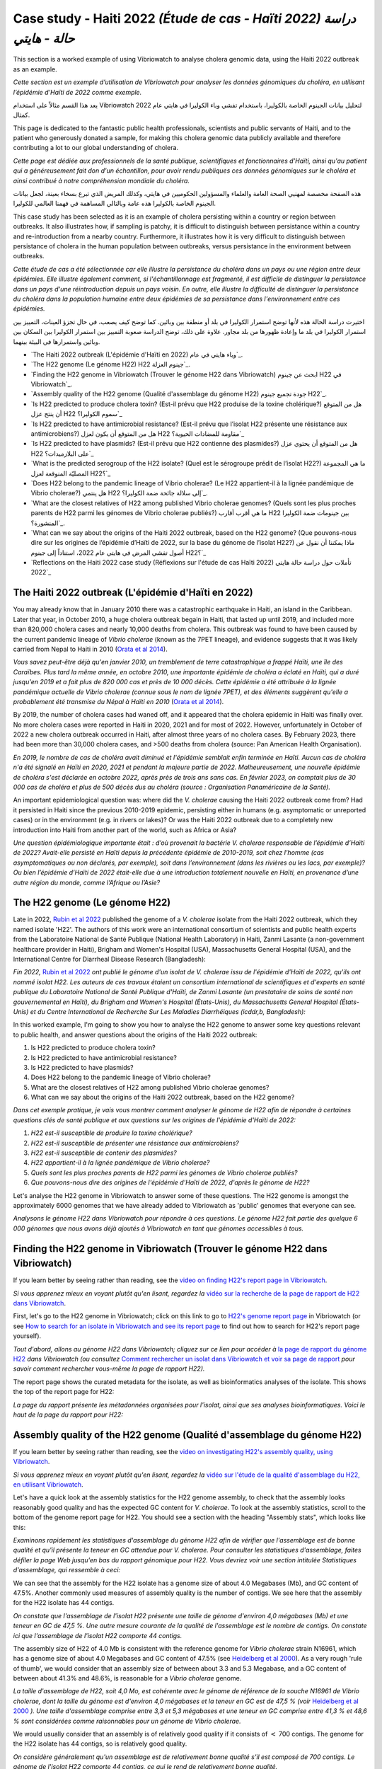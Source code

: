 Case study - Haiti 2022 *(Étude de cas - Haïti 2022) دراسة حالة - هايتي*
===================================================================

This section is a worked example of using Vibriowatch to analyse cholera genomic data, using the Haiti 2022 outbreak as an example.

*Cette section est un exemple d’utilisation de Vibriowatch pour analyser les données génomiques du choléra, en utilisant l’épidémie d’Haïti de 2022 comme exemple.*

يعد هذا القسم مثالاً على استخدام Vibriowatch لتحليل بيانات الجينوم الخاصة بالكوليرا، باستخدام تفشي وباء الكوليرا في هايتي عام 2022 كمثال.

This page is dedicated to the fantastic public health professionals, scientists and public servants of Haiti, and to the patient
who generously donated a sample, for making this cholera genomic data publicly available and therefore contributing a lot to our
global understanding of cholera.

*Cette page est dédiée aux professionnels de la santé publique, scientifiques et fonctionnaires d'Haïti, ainsi qu'au patient qui a généreusement fait don d'un échantillon, pour avoir rendu publiques ces données génomiques sur le choléra et ainsi contribué à notre compréhension mondiale du choléra.*

هذه الصفحة مخصصة لمهنيي الصحة العامة والعلماء والمسؤولين الحكوميين في هايتي، وكذلك المريض الذي تبرع بسخاء بعينة، لجعل بيانات الجينوم الخاصة بالكوليرا هذه عامة وبالتالي المساهمة في فهمنا العالمي للكوليرا.

This case study has been selected as it is an example of cholera persisting within a country or region between outbreaks. It also illustrates
how, if sampling is patchy, it is difficult to distinguish between persistance within a country and re-introduction from a nearby country.
Furthermore, it illustrates how it is very difficult to distinguish between persistance of cholera in the human population between outbreaks, versus
persistance in the environment between outbreaks.

*Cette étude de cas a été sélectionnée car elle illustre la persistance du choléra dans un pays ou une région entre deux épidémies. Elle illustre également comment, si l'échantillonnage est fragmenté, il est difficile de distinguer la persistance dans un pays d'une réintroduction depuis un pays voisin. En outre, elle illustre la difficulté de distinguer la persistance du choléra dans la population humaine entre deux épidémies de sa persistance dans l'environnement entre ces épidémies.*

اختيرت دراسة الحالة هذه لأنها توضح استمرار الكوليرا في بلد أو منطقة بين وبائين. كما توضح كيف يصعب، في حال تجزؤ العينات، التمييز بين استمرار الكوليرا في بلد ما وإعادة ظهورها من بلد مجاور. علاوة على ذلك، توضح الدراسة صعوبة التمييز بين استمرار الكوليرا بين السكان بين وبائين واستمرارها في البيئة بينهما.

* `The Haiti 2022 outbreak (L'épidémie d'Haïti en 2022) وباء هايتي في عام`_.
* `The H22 genome (Le génome H22) H22 جينوم العزلة`_.
* `Finding the H22 genome in Vibriowatch (Trouver le génome H22 dans Vibriowatch) ابحث عن جينوم H22 في Vibriowatch`_.
* `Assembly quality of the H22 genome (Qualité d'assemblage du génome H22) جودة تجميع جينوم H22`_.
* `Is H22 predicted to produce cholera toxin? (Est-il prévu que H22 produise de la toxine cholérique?) هل من المتوقع أن ينتج عزل H22 سموم الكوليرا؟`_
* `Is H22 predicted to have antimicrobial resistance? (Est-il prévu que l’isolat H22 présente une résistance aux antimicrobiens?) هل من المتوقع أن يكون لعزل H22 مقاومة للمضادات الحيوية؟`_
* `Is H22 predicted to have plasmids? (Est-il prévu que H22 contienne des plasmides?) هل من المتوقع أن يحتوي عزل H22 على البلازميدات؟`_
* `What is the predicted serogroup of the H22 isolate? (Quel est le sérogroupe prédit de l’isolat H22?) ما هي المجموعة المصليّة المتوقعة لعزل H22؟`_
* `Does H22 belong to the pandemic lineage of Vibrio cholerae? (Le H22 appartient-il à la lignée pandémique de Vibrio cholerae?) هل ينتمي H22 إلى سلالة جائحة ضمة الكوليرا؟`_.
* `What are the closest relatives of H22 among published Vibrio cholerae genomes? (Quels sont les plus proches parents de H22 parmi les génomes de Vibrio cholerae publiés?) ما هي أقرب أقارب H22 بين جينومات ضمة الكوليرا المنشورة؟`_.
* `What can we say about the origins of the Haiti 2022 outbreak, based on the H22 genome? (Que pouvons-nous dire sur les origines de l’épidémie d’Haïti de 2022, sur la base du génome de l’isolat H22?) ماذا يمكننا أن نقول عن أصول تفشي المرض في هايتي عام 2022، استناداً إلى جينوم H22؟`_
* `Reflections on the Haiti 2022 case study (Réflexions sur l'étude de cas Haïti 2022) تأملات حول دراسة حالة هايتي 2022`_

The Haiti 2022 outbreak (L'épidémie d'Haïti en 2022)
----------------------------------------------------

You may already know that in January 2010 there was a catastrophic earthquake in Haiti, an island in the Caribbean.
Later that year, in October 2010, a huge cholera outbreak begain in Haiti, that lasted up until 2019, and included
more than 820,000 cholera cases and nearly 10,000 deaths from cholera. This outbreak was found to have been caused
by the current pandemic lineage of *Vibrio cholerae* (known as the 7PET lineage), and evidence suggests that it
was likely carried from Nepal to Haiti in 2010 (`Orata et al 2014`_). 

*Vous savez peut-être déjà qu'en janvier 2010, un tremblement de terre catastrophique a frappé Haïti, une île des Caraïbes.
Plus tard la même année, en octobre 2010, une importante épidémie de choléra a éclaté en Haïti, qui a duré jusqu'en 2019 et a fait plus de 820 000 cas et près de 10 000 décès. Cette épidémie a été attribuée à la lignée pandémique actuelle de Vibrio cholerae (connue sous le nom de lignée 7PET), et des éléments suggèrent qu'elle a probablement été transmise du Népal à Haïti en 2010* (`Orata et al 2014`_).

.. _Orata et al 2014: https://pubmed.ncbi.nlm.nih.gov/24699938/

By 2019, the number of cholera cases had waned off, and it appeared that the cholera epidemic in Haiti was finally over.
No more cholera cases were reported in Haiti in 2020, 2021 and for most of 2022. However, unfortunately in October of 2022 a new cholera outbreak 
occurred in Haiti, after almost three years of no cholera cases. By February 2023, there had been more than 30,000
cholera cases, and >500 deaths from cholera (source: Pan American Health Organisation).

*En 2019, le nombre de cas de choléra avait diminué et l'épidémie semblait enfin terminée en Haïti. Aucun cas de choléra n'a été signalé en Haïti en 2020, 2021 et pendant la majeure partie de 2022. Malheureusement, une nouvelle épidémie de choléra s'est déclarée en octobre 2022, après près de trois ans sans cas. En février 2023, on comptait plus de 30 000 cas de choléra et plus de 500 décès dus au choléra (source : Organisation Panaméricaine de la Santé).*

An important epidemiological question was: where did the *V. cholerae* causing the Haiti 2022 outbreak come from?
Had it persisted in Haiti since the previous 2010-2019 epidemic, persisting either in humans (e.g. asymptomatic or unreported cases)
or in the environment (e.g. in rivers or lakes)? Or was the Haiti 2022 outbreak due to a completely new introduction into Haiti from another
part of the world, such as Africa or Asia? 

*Une question épidémiologique importante était : d’où provenait la bactérie V. cholerae responsable de l’épidémie d’Haïti de 2022? Avait-elle persisté en Haïti depuis la précédente épidémie de 2010-2019, soit chez l’homme (cas asymptomatiques ou non déclarés, par exemple), soit dans l’environnement (dans les rivières ou les lacs, par exemple)? Ou bien l’épidémie d’Haïti de 2022 était-elle due à une introduction totalement nouvelle en Haïti, en provenance d’une autre région du monde, comme l’Afrique ou l’Asie?*

The H22 genome (Le génome H22)
------------------------------

Late in 2022, `Rubin et al 2022`_ published the genome of a *V. cholerae* isolate from the Haiti 2022 outbreak, which
they named isolate 'H22'. The authors of this work were an international consortium of scientists and public health experts from the
Laboratoire National de Santé Publique (National Health Laboratory) in Haiti, Zanmi Lasante (a non-government healthcare provider in Haiti),
Brigham and Women's Hospital (USA), Massachusetts General Hospital (USA), and the
International Centre for Diarrheal Disease Research (Bangladesh):

*Fin 2022,* `Rubin et al 2022`_ *ont publié le génome d'un isolat de V. cholerae issu de l'épidémie d'Haïti de 2022, qu'ils ont nommé isolat H22. Les auteurs de ces travaux étaient un consortium international de scientifiques et d'experts en santé publique du Laboratoire National de Santé Publique d'Haïti, de Zanmi Lasante (un prestataire de soins de santé non gouvernemental en Haïti), du Brigham and Women's Hospital (États-Unis), du Massachusetts General Hospital (États-Unis) et du Centre International de Recherche Sur Les Maladies Diarrhéiques (icddr,b, Bangladesh):*

.. _Rubin et al 2022: https://pubmed.ncbi.nlm.nih.gov/36449726/

.. image:: Picture172.png
  :width: 800

In this worked example, I'm going to show you how to analyse the H22 genome to answer some key questions relevant
to public health, and answer questions about the origins of the Haiti 2022 outbreak:

#. Is H22 predicted to produce cholera toxin?
#. Is H22 predicted to have antimicrobial resistance?
#. Is H22 predicted to have plasmids?
#. Does H22 belong to the pandemic lineage of Vibrio cholerae?
#. What are the closest relatives of H22 among published Vibrio cholerae genomes? 
#. What can we say about the origins of the Haiti 2022 outbreak, based on the H22 genome?

*Dans cet exemple pratique, je vais vous montrer comment analyser le génome de H22 afin de répondre à certaines questions clés de santé publique et aux questions sur les origines de l'épidémie d'Haïti de 2022:*

#. *H22 est-il susceptible de produire la toxine cholérique?*
#. *H22 est-il susceptible de présenter une résistance aux antimicrobiens?*
#. *H22 est-il susceptible de contenir des plasmides?*
#. *H22 appartient-il à la lignée pandémique de Vibrio cholerae?*
#. *Quels sont les plus proches parents de H22 parmi les génomes de Vibrio cholerae publiés?*
#. *Que pouvons-nous dire des origines de l'épidémie d'Haïti de 2022, d'après le génome de H22?*

Let's analyse the H22 genome in Vibriowatch to answer some of these questions. The H22
genome is amongst the approximately 6000 genomes that we have already added to Vibriowatch as 'public' genomes that
everyone can see. 

*Analysons le génome H22 dans Vibriowatch pour répondre à ces questions. Le génome H22 fait partie des quelque 6 000 génomes que nous avons déjà ajoutés à Vibriowatch en tant que génomes accessibles à tous.*

Finding the H22 genome in Vibriowatch (Trouver le génome H22 dans Vibriowatch)
------------------------------------------------------------------------------

If you learn better by seeing rather than reading, see the `video on finding H22's report page in Vibriowatch`_.

*Si vous apprenez mieux en voyant plutôt qu'en lisant, regardez la* `vidéo sur la recherche de la page de rapport de H22 dans Vibriowatch`_.

.. _video on finding H22's report page in Vibriowatch: https://youtu.be/7k79hfyTW4Q 

.. _vidéo sur la recherche de la page de rapport de H22 dans Vibriowatch: https://youtu.be/HsRtQGxhV4k 

First, let's go to the H22 genome in Vibriowatch; click on this link to go to `H22's genome report page`_ in Vibriowatch (or see 
`How to search for an isolate in Vibriowatch and see its report page`_ to find out how to search for H22's report page yourself).

*Tout d'abord, allons au génome H22 dans Vibriowatch; cliquez sur ce lien pour accéder à* `la page de rapport du génome H22`_ *dans Vibriowatch (ou consultez* `Comment rechercher un isolat dans Vibriowatch et voir sa page de rapport`_ *pour savoir comment rechercher vous-même la page de rapport H22).*

.. _H22's genome report page: https://pathogen.watch/genomes/all?genusId=662&searchText=H22

.. _la page de rapport du génome H22: https://pathogen.watch/genomes/all?genusId=662&searchText=H22

.. _How to search for an isolate in Vibriowatch and see its report page: https://vibriowatch.readthedocs.io/en/latest/navigating.html#how-to-search-for-an-isolate-in-vibriowatch-and-see-its-report-page

.. _Comment rechercher un isolat dans Vibriowatch et voir sa page de rapport: https://vibriowatch.readthedocs.io/en/latest/navigating.html#how-to-search-for-an-isolate-in-vibriowatch-and-see-its-report-page

The report page shows the curated metadata for the isolate, as well as bioinformatics analyses of the isolate.
This shows the top of the report page for H22:

*La page du rapport présente les métadonnées organisées pour l'isolat, ainsi que ses analyses bioinformatiques. Voici le haut de la page du rapport pour H22:*

.. image:: Picture115.png
  :width: 600

Assembly quality of the H22 genome (Qualité d'assemblage du génome H22)
-----------------------------------------------------------------------

If you learn better by seeing rather than reading, see the `video on investigating H22's assembly quality, using Vibriowatch`_.

*Si vous apprenez mieux en voyant plutôt qu'en lisant, regardez la* `vidéo sur l'étude de la qualité d'assemblage du H22, en utilisant Vibriowatch`_.

.. _video on investigating H22's assembly quality, using Vibriowatch: https://youtu.be/SevDN1pLyqo 

.. _vidéo sur l'étude de la qualité d'assemblage du H22, en utilisant Vibriowatch: https://youtu.be/3SHlwEmF794 

.. image:: HowToGetTheResult.png
  :width: 600

Let's have a quick look at the assembly statistics for the H22 genome assembly, to check that the assembly looks
reasonably good quality and has the expected GC content for *V. cholerae*. To look at the assembly statistics, scroll
to the bottom of the genome report page for H22. You should see a section with the heading "Assembly stats", which
looks like this:

*Examinons rapidement les statistiques d'assemblage du génome H22 afin de vérifier que l'assemblage est de bonne qualité et qu'il présente la teneur en GC attendue pour V. cholerae. Pour consulter les statistiques d'assemblage, faites défiler la page Web jusqu'en bas du rapport génomique pour H22. Vous devriez voir une section intitulée Statistiques d'assemblage, qui ressemble à ceci:*

.. image:: Picture116.png
  :width: 550

We can see that the assembly for the H22 isolate has a genome size of about 4.0 Megabases (Mb), and GC content of 47.5%. Another commonly used measures of assembly quality is the number of contigs. We see here that the assembly for the H22 isolate has 44 contigs.

*On constate que l'assemblage de l'isolat H22 présente une taille de génome d'environ 4,0 mégabases (Mb) et une teneur en GC de 47,5 %. Une autre mesure courante de la qualité de l'assemblage est le nombre de contigs. On constate ici que l'assemblage de l'isolat H22 comporte 44 contigs.*

.. _Heidelberg et al 2000: https://pubmed.ncbi.nlm.nih.gov/10952301/

.. image:: HowToInterpretTheResult.png
  :width: 600

The assembly size of H22 of 4.0 Mb is consistent with the reference genome for *Vibrio cholerae* strain N16961, which has a genome size of about 4.0 Megabases and GC content of 47.5% (see `Heidelberg et al 2000`_). As a very rough 'rule of thumb', we would consider that an assembly size of between about 3.3 and 5.3 Megabase, and a GC content of between about 41.3% and 48.6%, is reasonable for a *Vibrio cholerae* genome. 

*La taille d'assemblage de H22, soit 4,0 Mo, est cohérente avec le génome de référence de la souche N16961 de Vibrio cholerae, dont la taille du génome est d'environ 4,0 mégabases et la teneur en GC est de 47,5 % (voir* `Heidelberg et al 2000`_ *). Une taille d'assemblage comprise entre 3,3 et 5,3 mégabases et une teneur en GC comprise entre 41,3 % et 48,6 % sont considérées comme raisonnables pour un génome de Vibrio cholerae.*

.. _Heidelberg et al 2000: https://pubmed.ncbi.nlm.nih.gov/10952301/

We would usually consider that an assembly is of relatively good quality if it consists of :math:`<` 700 contigs. The genome for the H22 isolate has 44 contigs, so is relatively good quality. 

*On considère généralement qu'un assemblage est de relativement bonne qualité s'il est composé de 700 contigs. Le génome de l'isolat H22 comporte 44 contigs, ce qui le rend de relativement bonne qualité.*

Is H22 predicted to produce cholera toxin? (Est-il prévu que H22 produise de la toxine cholérique?)
---------------------------------------------------------------------------------------------------

If you learn better by seeing rather than reading, see the `video on predicting if H22 produces cholera toxin, using Vibriowatch`_.

*Si vous apprenez mieux en voyant plutôt qu'en lisant, regardez la* `vidéo sur la prédiction si H22 produit de la toxine cholérique, en utilisant Vibriowatch`_. 

.. _video on predicting if H22 produces cholera toxin, using Vibriowatch: https://youtu.be/fQHf4nCZ7L8 

.. _vidéo sur la prédiction si H22 produit de la toxine cholérique, en utilisant Vibriowatch: https://youtu.be/LoiBAPyUzQo 

Cholera is a disease characterised by acute watery diarrhoea, and the diarrhoea symptoms are mainly caused by the cholera toxin (Ctx) that is secreted
by *V. cholerae*. Therefore, cholera toxin is considered the primary virulence factor of *V. cholerae*. Practically all isolates of the current pandemic lineage
of *V. cholerae*, the 7PET lineage, carry the genes for cholera toxin (genes *ctxA* and *ctxB*) and produce cholera toxin, which is a protein
complex consisting of CtxA and CtxB subunits. However, many isolates of other
(non-pandemic) lineages of *V. cholerae* do not carry the genes for cholera toxin, and so do not produce cholera toxin.

*Le choléra est une maladie caractérisée par une diarrhée aqueuse aiguë, dont les symptômes sont principalement causés par la toxine cholérique (Ctx) sécrétée par V. cholerae. Par conséquent, la toxine cholérique est considérée comme le principal facteur de virulence de V. cholerae. Presque tous les isolats de la lignée pandémique actuelle de V. cholerae, la lignée 7PET, portent les gènes de la toxine cholérique (gènes ctxA et ctxB) et produisent de la toxine cholérique, un complexe protéique composé des sous-unités CtxA et CtxB. Cependant, de nombreux isolats d'autres lignées (non pandémiques) de V. cholerae ne portent pas les gènes de la toxine cholérique et ne produisent donc pas de toxine cholérique.*

.. image:: HowToGetTheResult.png
  :width: 600

To find out whether the H22 isolate carries the genes for cholera toxin, and so is predicted to produce cholera toxin, we can look at the "Virulence" section
of the genome report page for H22:

*Pour savoir si l'isolat H22 porte les gènes de la toxine cholérique et est donc susceptible de produire de la toxine cholérique, nous pouvons consulter la section Virulence de la page du rapport génomique de H22:*

.. image:: Picture121.png
  :width: 550

You can see that there is a tick next to "ctxA" and "ctxB" so H22 is predicted to carry the cholera toxin genes.

*Vous pouvez voir qu'il y a une coche à côté de ctxA et ctxB, donc il est prévu que H22 porte les gènes de la toxine cholérique.*

.. image:: HowToInterpretTheResult.png
  :width: 600

Because the H22 genome is predicted to carry the *ctxA* and *ctxB* genes, we can predict that it produces the cholera toxin. 
This agrees with evidence in the paper of `Rubin et al 2022`_, who reported phenotypic data suggesting that H22 is toxigenic, i.e. that produces cholera toxin.

.. _Rubin et al 2022: https://pubmed.ncbi.nlm.nih.gov/36449726/

*Étant donné que le génome H22 devrait contenir les gènes ctxA et ctxB, on peut prédire qu'il produit la toxine cholérique. Cela concorde avec les données de l'article de* `Rubin et al 2022`_, *qui ont rapporté des données phénotypiques suggérant que H22 est toxigène, c'est-à-dire qu'il produit la toxine cholérique.*

.. _Rubin et al 2022: https://pubmed.ncbi.nlm.nih.gov/36449726/

Is H22 predicted to have antimicrobial resistance? (Est-il prévu que l’isolat H22 présente une résistance aux antimicrobiens?)
------------------------------------------------------------------------------------------------------------------------------

If you learn better by seeing rather than reading, see the `video on predicting if H22 has antimicrobial resistance, using Vibriowatch`_.

.. _video on predicting if H22 has antimicrobial resistance, using Vibriowatch: https://youtu.be/fexfUXza8M8 

*Si vous apprenez mieux en voyant plutôt qu'en lisant, regardez la* `vidéo sur la prédiction de la résistance aux antimicrobiens du H22, en utilisant Vibriowatch`_.

.. _vidéo sur la prédiction de la résistance aux antimicrobiens du H22, en utilisant Vibriowatch: https://youtu.be/sOl5hqRyBa0 

The primary treatment for cholera is rehydration, but antimicrobials are given to the most vulnerable patients such as pregnant women, very small
children, and HIV-positive patients. The WHO recommends the antimicrobials azithromycin, doxycycline and ciprofloxacin for treating cholera. Therefore, any
antimicrobial resistance to these recommended antimicrobials would be a concern.

*Le traitement principal du choléra est la réhydratation, mais des antimicrobiens sont administrés aux patients les plus vulnérables, tels que les femmes enceintes, les très jeunes enfants et les patients séropositifs. L'OMS recommande l'azithromycine, la doxycycline et la ciprofloxacine pour traiter le choléra. Par conséquent, toute résistance à ces antimicrobiens recommandés serait préoccupante.*

.. image:: HowToGetTheResult.png
  :width: 600

To find out whether the H22 isolate carries antimicrobial resistance (AMR), we can look at the "AMR" section of the genome report page for H22:

*Pour savoir si l'isolat H22 présente une résistance aux antimicrobiens (RAM), nous pouvons consulter la section RAM de la page du rapport sur le génome de H22:*

.. image:: Picture122.png
  :width: 550

You can see that the H22 isolate is not predicted to have resistance genes or mutations to azithromycin or doxycycline, but is predicted to
have an intermediate level of resistance to ciprofloxacin because it carries two resistance mutations, the *gyrA_S83I* and *parC_S85L* mutations (causing a substitution
from S to I at position 83 of the GyrA protein, and a substitution from S to L at position 85 of the ParC protein, respectively). You can also see that is predicted to be resistant to trimethoprim (because it carries the gene *dfrA1*) and sulfamethoxazole (because it carries the gene *sul2*).

*On constate que l'isolat H22 ne devrait pas présenter de gènes de résistance ni de mutations à l'azithromycine ou à la doxycycline, mais devrait présenter un niveau de résistance intermédiaire à la ciprofloxacine, car il est porteur de deux mutations de résistance: gyrA_S83I et parC_S85L (provoquant respectivement une substitution de S en I en position 83 de la protéine GyrA et une substitution de S en L en position 85 de la protéine ParC). On constate également qu'il devrait être résistant au triméthoprime (car il porte le gène dfrA1) et au sulfaméthoxazole (car il porte le gène sul2).*

.. image:: HowToInterpretTheResult.png
  :width: 600

Based on the results above, we would predict H22 to have an intermediate level of resistance to ciprofloxacin, and to be resistant to trimethoprim and sulfamethoxazole.

*Sur la base des résultats ci-dessus, nous prédisons que H22 aura un niveau intermédiaire de résistance à la ciprofloxacine et qu’il sera résistant au triméthoprime et au sulfaméthoxazole.*

This agrees with the evidence in the paper of `Rubin et al 2022`_, who reported that from laboratory testing results, H22 has resistance to trimethoprim and sulfamethoxazole, and low-level
resistance to ciprofloxacin. Trimethoprim and sulfamethoxazole are not the WHO-recommended antimicrobials for cholera, but have been used
in the past in some locations (`Das et al 2020`_).

.. _Rubin et al 2022: https://pubmed.ncbi.nlm.nih.gov/36449726/
.. _Das et al 2020: https://pubmed.ncbi.nlm.nih.gov/31272870/

*Ceci concorde avec les données de l'article de* `Rubin et al 2022`_, *qui ont rapporté que, d'après les résultats des tests de laboratoire, H22 présente une résistance au triméthoprime et au sulfaméthoxazole, ainsi qu'une faible résistance à la ciprofloxacine. Le triméthoprime et le sulfaméthoxazole ne sont pas les antimicrobiens recommandés par l'OMS pour le choléra, mais ont été utilisés par le passé dans certaines régions* (`Das et al 2020`_).

Is H22 predicted to have plasmids? (Est-il prévu que H22 contienne des plasmides?)
----------------------------------------------------------------------------------

If you learn better by seeing rather than reading, see the `video on predicting plasmids in H22, using Vibriowatch`_.

.. _video on predicting plasmids in H22, using Vibriowatch: https://youtu.be/_mtfCiBlJac 

*Si vous apprenez mieux en voyant plutôt qu'en lisant, regardez la* `vidéo sur la prédiction des plasmides dans H22, en utilisant Vibriowatch`_.

.. _vidéo sur la prédiction des plasmides dans H22, en utilisant Vibriowatch: https://youtu.be/bPF2w3QDWfk 

Antimicrobial resistance genes can be carried on large plasmids in *Vibrio cholerae*, but such large plasmids are relatively rare.

*Les gènes de résistance aux antimicrobiens peuvent être transportés par de grands plasmides chez Vibrio cholerae, mais de tels grands plasmides sont relativement rares.*

.. image:: HowToGetTheResult.png
  :width: 600

To find out whether the H22 isolate is predicted to carry a plasmid, we can look at the "Plasmid Inc types" section of the genome report page for H22:

*Pour savoir si l'isolat H22 est censé contenir un plasmide, nous pouvons consulter la section Plasmid Inc Types de la page du rapport sur le génome de H22:*

.. image:: Picture123.png
  :width: 350

We see that there are no predicted plasmids in H22.

*Nous voyons qu’il n’y a pas de plasmides prédits dans H22.*

.. image:: HowToInterpretTheResult.png
  :width: 600

There are no plasmids predicted by Vibriowatch in the H22 isolate. Note that plasmid prediction in Vibriowatch may not be very accurate for small
plasmids, and also if the assembly quality is poor, it's possible that plasmids may be missed by Vibriowatch. For H22, based on the Vibriowatch results,
we would predict that there are no large plasmids in H22.

*Vibriowatch ne prédit aucun plasmide dans l'isolat H22. Notez que la prédiction des plasmides par Vibriowatch peut manquer de précision pour les petits plasmides. De plus, si la qualité de l'assemblage est médiocre, il est possible que Vibriowatch ne prédise pas certains plasmides. Pour H22, d'après les résultats de Vibriowatch, nous prédisons l'absence de grands plasmides.*

What is the predicted serogroup of the H22 isolate? (Quel est le sérogroupe prédit de l’isolat H22?)
----------------------------------------------------------------------------------------------------

If you learn better by seeing rather than reading, see the `video on predicting serogroup of H22, using Vibriowatch`_.

.. _video on predicting serogroup of H22, using Vibriowatch: https://youtu.be/Uh_04BSDaZ0 

*Si vous apprenez mieux en voyant plutôt qu'en lisant, regardez la* `vidéo sur la prédiction du sérogroupe de l'isolat H22, en utilisant Vibriowatch`_.

.. _vidéo sur la prédiction du sérogroupe de l'isolat H22, en utilisant Vibriowatch: https://youtu.be/cGTRULEIKQE 

The current pandemic lineage (7PET lineage) of *V. cholerae* has the O1 serogroup (or occasionally, for some isolates, the O139 serogroup).

*La lignée pandémique actuelle (lignée 7PET) de V. cholerae possède le sérogroupe O1 (ou occasionnellement, pour certains isolats, le sérogroupe O139).*

.. image:: HowToGetTheResult.png
  :width: 600

To find out the predicted serogroup for H22, we can look at the top of the report page for H22:

*Pour connaître le sérogroupe prévu pour H22, nous pouvons regarder en haut de la page du rapport pour H22:*

.. image:: Picture115.png
  :width: 600

Under "Genotypes", you can see that the predicted serogroup is O1.

*Sous Génotypes, vous pouvez voir que le sérogroupe prédit est O1.*

.. image:: HowToInterpretTheResult.png
  :width: 600

From the above, we see that the predicted serogroup of the H22 isolate is O1. 
This agrees with phenotypic evidence from the paper of `Rubin et al 2022`_, who reported, based on laboratory results, that H22 has serogroup O1.

.. _Rubin et al 2022: https://pubmed.ncbi.nlm.nih.gov/36449726/

*D’après ce qui précède, nous voyons que le sérogroupe prédit de l’isolat H22 est O1. Cela concorde avec les preuves phénotypiques de l'article de* `Rubin et al 2022`_, *qui ont rapporté, sur la base de résultats de laboratoire, que H22 a le sérogroupe O1.*

.. _Rubin et al 2022: https://pubmed.ncbi.nlm.nih.gov/36449726/

Note that the fact that H22 is serogroup O1 doesn't mean that H22 definitely belongs to the 7PET lineage,
as some *V. cholerae* isolates of other (non-pandemic) lineages also have serogroup O1. 

*Notez que le fait que H22 soit du sérogroupe O1 ne signifie pas qu'il appartient définitivement à la lignée 7PET, car certains isolats de V. cholerae d'autres lignées (non pandémiques) possèdent également le sérogroupe O1.*

Does H22 belong to the pandemic lineage of Vibrio cholerae? (Le H22 appartient-il à la lignée pandémique de Vibrio cholerae?)
-----------------------------------------------------------------------------------------------------------------------------

If you learn better by seeing rather than reading, see the `video on finding out the lineage of H22, using Vibriowatch`_.

.. _video on finding out the lineage of H22, using Vibriowatch: https://youtu.be/EBKcwA3pjA0 

*Si vous apprenez mieux en voyant plutôt qu'en lisant, regardez la* `vidéo sur la découverte de la lignée de H22, en utilisant Vibriowatch`_.

.. _vidéo sur la découverte de la lignée de H22, en utilisant Vibriowatch: https://youtu.be/v03msIL6oMA 

The current pandemic (seventh pandemic) of cholera began in the 1960s and has been caused by the current pandemic lineage of *Vibrio cholerae*, known as the "7PET lineage". The 7PET lineage is a highly infectious and virulent lineage, and causes explosive outbreaks and huge epidemics.

*La pandémie actuelle (septième pandémie) de choléra a débuté dans les années 1960 et a été causée par la lignée pandémique actuelle de Vibrio cholerae, connue sous le nom de lignée 7PET.
La lignée 7PET est hautement infectieuse et virulente, et provoque des flambées épidémiques massives.*

.. image:: HowToGetTheResult.png
  :width: 600

A quick way to find out whether an isolate likely belongs to the 7PET lineage is to look at MLST (multi-locus sequence typing) results for the isolate in Vibriowatch. 
The MLST results for the isolate are shown at the top of the genome report page for the isolate in Vibriowatch. Here we can see the MLST results for isolate
H22 at the top of its report page (see under the heading "MLST"):

*Un moyen rapide de déterminer si un isolat appartient vraisemblablement à la lignée 7PET consiste à consulter les résultats du MLST (typage de séquences multilocus) de l'isolat dans Vibriowatch. Les résultats du MLST pour l'isolat sont affichés en haut de la page du rapport génomique de l'isolat dans Vibriowatch. Voici les résultats du MLST pour l'isolat H22 en haut de sa page Web (voir sous la rubrique MLST):*

.. image:: Picture115.png
  :width: 600

We can see that isolate H22 is classified as MLST sequence type ST69. 

*Nous pouvons voir que l'isolat H22 est classé comme type de séquence MLST ST69.*

A second approach for figuring out whether your isolate belongs to the pandemic lineage (7PET lineage) or not, is to look at the
PopPUNK cluster of your isolate. PopPUNK is a tool for classifying bacterial isolates into lineages. At the top of the
Vibriowatch genome report page for isolate H22 (see above), we can see the PopPUNK information under the heading "Lineage".
You can see that isolate H22 belongs to the PopPUNK lineage 1 (also known as VC1).

*Une deuxième approche pour déterminer si votre isolat appartient à la lignée pandémique (lignée 7PET) consiste à examiner le cluster PopPUNK de votre isolat. PopPUNK est un outil logiciel de classification des isolats bactériens en lignées. En haut de la page du rapport génomique Vibriowatch pour l'isolat H22 (voir ci-dessus), les informations PopPUNK sont visibles sous la rubrique Lineage. Vous pouvez constater que l'isolat H22 appartient à la lignée PopPUNK 1 (également appelée VC1).*

.. image:: HowToInterpretTheResult.png
  :width: 600

ST69 is one of the STs (sequence types) often seen for the current pandemic ('7PET') lineage of *Vibrio cholerae*. Another sequence type that is sometimes seen for pandemic lineage *V. cholerae* is ST515. If an isolate is ST69 or ST515, it very likely belongs to the pandemic lineage. This suggests H22 belongs to the 7PET lineage.
From the PopPUNK results, we found that H22 belongs to PopPUNK cluster VC1; this corresponds to the current pandemic lineage (7PET lineage) (see
the `table of correspondences between PopPUNK clusters and known lineages`_).
Thus, like the MLST results, the PopPUNK results suggest that isolate H22 belongs to the current pandemic lineage.

.. _table of correspondences between PopPUNK clusters and known lineages: https://vibriowatch.readthedocs.io/en/latest/mlst.html#what-is-poppunk

*ST69 est l'un des types de séquences (ST) fréquemment observés pour la lignée pandémique actuelle (7PET) de Vibrio cholerae. Un autre type de séquence parfois observé pour la lignée 
pandémique actuelle de Vibrio cholerae (7PET) est ST515. Si un isolat est ST69 ou ST515, il appartient très probablement à la lignée pandémique (7PET). Cela suggère que H22 appartient à la lignée 7PET. D'après les résultats PopPUNK, nous avons constaté que H22 appartient au cluster PopPUNK VC1; cela correspond à la lignée pandémique actuelle (lignée 7PET) (voir* `le tableau de correspondance entre les clusters PopPUNK et les lignées connues`_). *Ainsi, à l'instar des résultats MLST, les résultats PopPUNK suggèrent que l'isolat H22 appartient à la lignée pandémique actuelle (7PET).*

.. _le tableau de correspondance entre les clusters PopPUNK et les lignées connues: https://vibriowatch.readthedocs.io/en/latest/mlst.html#what-is-poppunk

What are the closest relatives of H22 among published Vibrio cholerae genomes? (Quels sont les plus proches parents de H22 parmi les génomes de Vibrio cholerae publiés?)
-------------------------------------------------------------------------------------------------------------------------------------------------------------------------

If you learn better by seeing rather than reading, see the `video on identifying the closest relatives of H22, using Vibriowatch`_.

.. _video on identifying the closest relatives of H22, using Vibriowatch: https://youtu.be/essXib5sZ0c 

*Si vous apprenez mieux en voyant plutôt qu'en lisant, regardez la* `vidéo sur l'identification des plus proches parents de H22, en utilisant Vibriowatch`_.

.. _vidéo sur l'identification des plus proches parents de H22, en utilisant Vibriowatch: https://youtu.be/08PCqdvbhWE 

Vibriowatch includes a large set of >6000 published *V. cholerae* genomes, so you can search for the closest relatives of a new isolate among those published genomes.

*Vibriowatch comprend un large ensemble de > 6 000 génomes V. cholerae publiés, vous pouvez donc rechercher les parents les plus proches d'un nouvel isolat parmi ces génomes publiés.*

.. image:: HowToGetTheResult.png
  :width: 600

To find the closest relatives of H22 among publised *V. cholerae* genomes, we can look under the "Core Genome Clustering" 
section of the H22 genome report page, which gives the result of a cgMLST (core genome MLST) analysis:

*Pour trouver les parents les plus proches de H22 parmi les génomes de V. cholerae publiés, consultez la section Core Genome Clustering de la page du rapport sur le génome H22, qui fournit le résultat d'une analyse cgMLST (analyse MLST des régions ancestrales partagées du génome de Vibrio cholerae):*

.. image:: Picture124.png
  :width: 600

You can see a network showing blobs representing sequenced isolates, where H22 is shown as a purple blob (and labelled "H22"), and other
closely related isolates are shown by grey blobs. The edges (lines) in the network show relationships between related isolates,
where the length of an edge between two isolates (two blobs) represents the number of genetic differences between them.
Isolates that are closer to H22 in the network have less genetic differences in their DNA from H22, and so are assumed 
to be more closely evolutionarily related to H22.

*Vous pouvez observer un réseau de nœuds représentant les isolats séquencés. H22 est représenté par un nœud violet (étiqueté H22), tandis que les autres isolats étroitement apparentés sont représentés par des nœuds gris. Les arêtes (lignes) du réseau illustrent les relations entre les isolats apparentés. La longueur d'une arête entre deux isolats (deux nœuds) représente le nombre de différences génétiques entre eux. Les isolats les plus proches de H22 dans le réseau présentent moins de différences génétiques dans leur ADN et sont donc supposés être plus étroitement apparentés à H22 sur le plan évolutif.*

You can see that at the top of the network it says "Cluster of 1326 at a threshold of 10", so these are 1326
isolates that are closely related and differ from each other by 10 or less mutations in the DNA of their core genome
regions ("core genome regions" are regions of the genome shared by almost all *V. cholerae* isolates).

*Vous pouvez voir qu'en haut du réseau, il est indiqué Groupe de 1 326 à un Seuil de 10. Il s'agit donc de 1 326 isolats étroitement apparentés qui diffèrent les uns des autres par 10 mutations ou moins dans l'ADN de leurs régions génomiques ancestrales communes (les régions du génome partagées par presque tous les isolats de V. cholerae).*

To examine the network a bit more closely, you can click on the big purple "VIEW CLUSTER" button.
This will bring you to a new view, in which you can see the network in the top left panel, a map of where the isolates
were collected in the top right panel, and a timeline of when the isolates were collected below.

*Pour examiner le réseau de plus près, cliquez sur le gros bouton violet VIEW CLUSTER. Vous accéderez alors à une nouvelle vue: le réseau en haut à gauche, une carte des lieux de collecte des isolats en haut à droite et une chronologie de la collecte des isolats en bas.*

.. image:: Picture125.png
  :width: 800

You can see again that the purple blob representing H22 (which is labelled "H22") is in the top part of the network. To select
the top part of the network, in the top left panel that contains the network, you can click on the
"Controls" button in the top right of the panel:

*Vous pouvez à nouveau constater que le nœud violet représentant H22 (étiqueté H22) se trouve dans la partie supérieure du réseau. Pour sélectionner cette partie, dans le panneau supérieur gauche contenant le réseau, cliquez sur le bouton Contrôles en haut à droite:*

.. image:: Picture126.png
  :width: 50

Then click on the button to the left of the "Controls" button, which is the "Lasso" button:

*Cliquez ensuite sur le bouton à gauche du bouton Contrôles, qui est le bouton Lasso:*

.. image:: Picture127.png
  :width: 100

Then using the rollerball on your mouse, zoom in on the part of the network that contains H22, to see H22 and its most
closely related isolates:

*Ensuite, à l'aide de la molette de souris d'ordinateur, zoomez sur la partie du réseau contenant H22 pour visualiser H22 et ses isolats les plus proches:*

.. image:: Picture128.png
  :width: 550

Then draw a shape around H22 and its most closely related isolates, by using your mouse to click at points around the
region containing H22 and its closest relatives:

*Dessinez ensuite une forme autour de H22 et de ses isolats les plus proches, en cliquant avec la souris sur des points autour de la région contenant H22 et ses proches parents:*

.. image:: Picture129.png
  :width: 800

You will see that it now only shows H22 and its closest isolates (that lie inside the shape you have drawn) in the network
panel at the top left. The map in the top right panel now only shows one dot. If you move your mouse into the map panel,
and use the rollerball on your mouse to zoom out, you will find that this dot is in the country of Haiti, so the closest
relatives of H22 were all collected from Haiti:

*Vous constaterez que seuls H22 et ses isolats les plus proches (situés à l'intérieur de la forme que vous avez dessinée) sont désormais affichés dans le panneau Réseau en haut à gauche. La carte en haut à droite ne présente plus qu'un seul point. En déplaçant la souris sur le panneau Carte et en utilisant la molette pour dézoomer, vous constaterez que ce point se trouve en Haïti. Les parents les plus proches de H22 ont donc tous été collectés en Haïti:*

.. image:: Picture130.png
  :width: 800

To find out when these close relatives were collected, we need to look at their years of collection. By default, the
dates in the timeline panel at the bottom of the screen are given as days and months. To instead show the years,
click on the "Controls" button at the top right of the timeline panel:

*Pour savoir quand ces proches parents ont été collectés, il faut examiner leurs années de collecte. Par défaut, les dates dans la chronologie en bas de l'écran sont indiquées en jours et en mois. Pour afficher les années, cliquez sur le bouton Contrôles en haut à droite de la chronologie:*

.. image:: Picture126.png
  :width: 50

Now change "Day" to "Year" in the menu that appears.

*Changez maintenant Day en Year dans le menu qui apparaît.*

.. image:: Picture131.png
  :width: 350

Then click on the "X" at the corner of the menu to close that menu. You will now see that the timeline panel
with the years when the most closely related isolates were collected:

*Cliquez ensuite sur le X dans le coin du menu pour le fermer. Vous verrez alors la chronologie indiquant les années de collecte des isolats les plus proches:*

.. image:: Picture132.png
  :width: 900

In the timeline you can see one square at the right hand end, above "2022"; this is the isolate H22, which was collected in 2022.
You can also see squares above the years 2013, 2014, 2015 and 2017, indicating that the closest relatives of H22
in the Vibriowatch database are isolates collected in Haiti in the years 2013, 2014, 2015 and 2017.

*Sur la chronologie, vous pouvez voir un carré à l'extrémité droite, au-dessus de 2022; il s'agit de l'isolat H22, collecté en 2022.
Vous pouvez également voir des carrés au-dessus des années 2013, 2014, 2015 et 2017, indiquant que les plus proches parents de H22 dans la base de données Vibriowatch sont des isolats collectés en Haïti en 2013, 2014, 2015 et 2017.*

.. image:: HowToInterpretTheResult.png
  :width: 600

The results from the cgMLST (core genome MLST) analysis above tell us the closest relatives
of the H22 isolate among the >6000 published genomes in Vibriowatch are other published genomes from
Haiti, namely, isolates collected in Haiti in the years 2013, 2014, 2015 and 2017.

*Les résultats de l'analyse cgMLST ci-dessus indiquent que les plus proches parents de l'isolat H22 parmi les plus de 6 000 génomes publiés dans Vibriowatch sont d'autres génomes publiés en Haïti, à savoir des isolats collectés en Haïti en 2013, 2014, 2015 et 2017.*

What can we say about the origins of the Haiti 2022 outbreak, based on the H22 genome? (Que pouvons-nous dire sur les origines de l’épidémie d’Haïti de 2022, sur la base du génome de l’isolat H22?)
-----------------------------------------------------------------------------------------------------------------------------------------------------------------------------------------------------

To investigate the origins of the Haiti 2022 outbreak, we can make a phylogenetic tree of the H22 isolate and its
close relatives. 

*Pour étudier les origines de l’épidémie d’Haïti de 2022, nous pouvons établir un arbre phylogénétique de l’isolat H22 et de ses proches parents.*

If you learn better by seeing rather than reading, see the `video 1 on building a phylogenetic tree for the Haiti 2022 outbreak, using Vibriowatch`_
and `video 2 on building a phylogenetic tree for the Haiti 2022 outbreak, using Vibriowatch`_ and
and `video 3 on building a phylogenetic tree for the Haiti 2022 outbreak, using Vibriowatch`_.

.. _video 1 on building a phylogenetic tree for the Haiti 2022 outbreak, using Vibriowatch: https://youtu.be/ElX32K3QnQE 

.. _video 2 on building a phylogenetic tree for the Haiti 2022 outbreak, using Vibriowatch: https://youtu.be/LFQYJLugBQw 

.. _video 3 on building a phylogenetic tree for the Haiti 2022 outbreak, using Vibriowatch: https://youtu.be/XCKCevbBzB8 

*Si vous apprenez mieux en regardant plutôt qu'en lisant, regardez* `la vidéo 1 sur la création d'un arbre phylogénétique pour l'épidémie d'Haïti de 2022 à l'aide de Vibriowatch`_, `la vidéo 2 sur la création d'un arbre phylogénétique pour l'épidémie d'Haïti de 2022 à l'aide de Vibriowatch`_ et `la vidéo 3 sur la création d'un arbre phylogénétique pour l'épidémie d'Haïti de 2022 à l'aide de Vibriowatch`_.

.. _la vidéo 1 sur la création d'un arbre phylogénétique pour l'épidémie d'Haïti de 2022 à l'aide de Vibriowatch: https://youtu.be/twubRiTEjE8 

.. _la vidéo 2 sur la création d'un arbre phylogénétique pour l'épidémie d'Haïti de 2022 à l'aide de Vibriowatch: https://youtu.be/sh4eisl3h3g 

.. _la vidéo 3 sur la création d'un arbre phylogénétique pour l'épidémie d'Haïti de 2022 à l'aide de Vibriowatch: https://youtu.be/OYBq9Ac6e7c 

.. image:: HowToGetTheResult.png
  :width: 600

To make a phylogenetic tree using Vibriowatch, you first need to log into the Pathogenwatch website. To do this, click on the three purple bars at the top left of the `Pathogenwatch`_ website, and click on "Sign in" in the menu that appears.

.. _Pathogenwatch: https://pathogen.watch/

*Pour créer un arbre phylogénétique avec Vibriowatch, vous devez d'abord vous connecter au site web de Pathogenwatch. Pour cela, cliquez sur les trois barres violettes en haut à gauche du site web de* `Pathogenwatch`_, *puis sur Sign In dans le menu qui apparaît.*

.. _Pathogenwatch: https://pathogen.watch/

Now, we will explain how to build a phylogenetic tree for H22 and its closest relatives in Vibriowatch. As mentioned above, we can identify close relatives of H22 by looking at the "Core genome clustering"
section of the H22 genome report page:

*Nous allons maintenant expliquer comment construire un arbre phylogénétique pour H22 et ses plus proches parents dans Vibriowatch. Comme mentionné précédemment, nous pouvons identifier les proches parents de H22 en consultant la section Core Genome Clustering de la page du rapport sur le génome de H22:*

.. image:: Picture124.png
  :width: 600

This network shows 1326 isolates that are closely related, one of which is H22. To build a phylogenetic tree of these 1326 isolates, we can build a "collection" for the isolates in Vibriowatch, and the collection will include a phylogenetic tree. To build a collection for the 1326 isolates in the network, you can click on the big purple "LIST GENOMES" button to list all 1326 genomes. This will bring up a list of all the genomes; here is just the first few:

*Ce réseau présente 1326 isolats étroitement apparentés, dont H22. Pour construire un arbre phylogénétique de ces 1326 isolats, nous pouvons créer une Collection d'isolats dans Vibriowatch. Cette collection inclura un arbre phylogénétique. Pour créer une collection des 1326 isolats du réseau, cliquez sur le gros bouton violet LIST GENOMES pour lister tous les génomes. La liste de tous les génomes s'affichera; en voici quelques-uns:*

.. image:: Picture133.png
  :width: 600

To make a collection for all these isolates, first check that the purple button at the top right of the screen says
"0 Selected Genomes". If it says "X Selected Genomes", and X is not zero, then click on the button, and then click on 
"Clear all" in the menu that appears. Then select all 1326 isolates by clicking on the box beside "Name" at the top of the list of isolates. This should
result in ticks in all the boxes beside all the isolates:

*Pour créer une collection de tous ces isolats, vérifiez d'abord que le bouton violet en haut à droite de l'écran indique 0 Selected Genomes. S'il indique X Selected Genomes et que X est différent de zéro, cliquez sur le bouton, puis sur Clear All dans le menu qui apparaît. Sélectionnez ensuite les 1 326 isolats en cochant la case Name en haut de la liste des isolats. Toutes les cases correspondant à chaque isolat devraient alors être cochées:*

.. image:: Picture134.png
  :width: 600

Now click on the purple button saying "1326 Selected Genomes" at the top right of the webpage.
You can now click on that button to make a collection (see `How To Make a Collection of Isolates in Vibriowatch`_ for more details).

.. _How To Make a Collection of Isolates in Vibriowatch: https://vibriowatch.readthedocs.io/en/latest/navigating.html#how-to-make-a-collection-of-isolates-in-vibriowatch

*Cliquez maintenant sur le bouton violet 1326 Selected Genomes en haut à droite de la page web. Vous pouvez maintenant cliquer sur ce bouton pour créer une collection (voir* `Comment créer une collection d'isolats dans Vibriowatch`_ *pour plus de détails).*

.. _Comment créer une collection d'isolats dans Vibriowatch: https://vibriowatch.readthedocs.io/en/latest/navigating.html#how-to-make-a-collection-of-isolates-in-vibriowatch

Then you will see a tree of the 1326 genomes:

*Ensuite, vous verrez un arbre des 1326 génomes:*

.. image:: Picture135.png
  :width: 600

You can find the H22 isolate in the tree by typing "H22" in the search box at the top of the page, where it says "FILTER NAME":

*Vous pouvez trouver l'isolat H22 dans l'arbre phylogénétique en tapant H22 dans la zone de recherche en haut de la page, où il est indiqué FILTER NAME:*

.. image:: Picture136.png
  :width: 600

You can see that the H22 isolate is part of a small clade (group) of isolates that are on quite a long branch. If you
move your mouse over the ancestral node of this clade, you will see the number "111" appear, indicating that there
are 111 isolates in that small clade (group) of isolates.

*Vous pouvez constater que l'isolat H22 fait partie d'un petit clade (groupe) d'isolats situés sur une branche assez longue. Si vous déplacez votre souris sur le nœud ancestral de ce clade, vous verrez le nombre 111 apparaître, indiquant qu'il y a 111 isolats dans ce petit clade (groupe).*

.. image:: Picture137.png
  :width: 600

If you right-click on the ancestral node of that small clade, and then choose "View subtree" in the menu that appears, it will
show you just the part of the tree corresponding to that small clade. You can then delete "H22" from the search box at the top, to deselect the H22 isolate. You will now see that on the right, there
is only one dot on the map, and if you use the rollerball on your mouse to scroll out, you will see it corresponds to Haiti,
indicating that all the isolates in this small clade are from Haiti:

*Si vous faites un clic droit sur le nœud ancestral de ce petit clade, puis choisissez View Subtree dans le menu qui apparaît, vous n'afficherez que la partie de l'arbre correspondant à ce petit clade. Vous pouvez ensuite supprimer H22 du champ de recherche en haut pour désélectionner l'isolat H22. Vous verrez alors qu'à droite, il n'y a qu'un seul point sur la carte. Si vous utilisez la molette de votre souris pour faire défiler la carte, vous verrez qu'il correspond à Haïti, indiquant que tous les isolats de ce petit clade proviennent d'Haïti.*

.. image:: Picture138.png
  :width: 800

To now make a pretty plot with the isolates collected in different years in Haiti highlighted, it is easiest
to do this using `Microreact`_ (see `Plotting the tree and data for a Vibriowatch collection in Microreact`_), by downloading the metadata and tree files to your computer, and then uploading
them into Microreact. This gives us a nice tree like this:

.. _Microreact: https://microreact.org/

.. _Plotting the tree and data for a Vibriowatch collection in Microreact: https://vibriowatch.readthedocs.io/en/latest/downloads.html#plotting-the-tree-and-data-for-a-vibriowatch-collection-in-microreact

*Pour créer un graphique attrayant mettant en évidence les isolats collectés en Haïti au cours de différentes années, le plus simple est d'utiliser Microreact (voir* `Représentation graphique de l'arbre phylogénétique et des données d'une collection Vibriowatch dans Microreact`_), *en téléchargeant les métadonnées et l'arbre sur votre ordinateur, puis en les téléversant dans Microreact. Cela nous donne un bel arbre comme celui-ci:*

.. _Microreact: https://microreact.org/

.. _Représentation graphique de l'arbre phylogénétique et des données d'une collection Vibriowatch dans Microreact: https://vibriowatch.readthedocs.io/en/latest/downloads.html#plotting-the-tree-and-data-for-a-vibriowatch-collection-in-microreact

.. image:: Picture140.png
  :width: 900

.. image:: HowToInterpretTheResult.png
  :width: 600

We can see from this tree that the H22 isolate (indicated with a blue dot) is closely related to isolates
collected from Haiti in 2014 (yellow dots), 2015 (purple dots) and 2017 (red dots). 

*Cet arbre montre que l'isolat H22 (indiqué par un nœud bleu) est étroitement lié aux isolats collectés en Haïti en 2014 (nœuds jaunes), 2015 (nœuds violets) et 2017 (nœuds rouges).*

Taken together, these results suggest that the *V. cholerae* that caused the Haiti 2022 outbreak
was very closely related to the *V. cholerae* that caused the Haiti 2010-2019 epidemic. This suggests
that the same clone of *V. cholerae* likely persisted in Haiti between 2019 and 2022, either in 
humans (e.g. asymptomatic or unreported cases) or in the environment (e.g. in rivers or lakes). 
However, another possibility, which we cannot discard (as we don't have evidence to disprove it), is that at some point during the Haiti 2010-2019
epidemic, cholera spread from Haiti to a nearby country in the Caribbean, and persisted undetected in that nearby country,
and that in 2022 it spread back to Haiti again.

*Pris ensemble, ces résultats suggèrent que la bactérie V. cholerae à l'origine de l'épidémie de 2022 en Haïti était étroitement liée à celle à l'origine de l'épidémie de 2010-2019 en Haïti. Cela suggère que le même clone de V. cholerae a probablement persisté en Haïti entre 2019 et 2022, soit chez l'homme (cas asymptomatiques ou non signalés, par exemple), soit dans l'environnement (rivières ou lacs, par exemple).
Cependant, une autre possibilité, que nous ne pouvons écarter (car nous ne disposons d'aucune preuve pour l'infirmer), est qu'à un moment donné, au cours de l'épidémie de 2010-2019 en Haïti, le choléra se soit propagé d'Haïti à un pays voisin des Caraïbes, où il aurait persisté sans être détecté, et qu'en 2022, il se soit à nouveau propagé en Haïti.*

These results agree with the paper of `Rubin et al 2022`_, who reported that, based on phylogenetic analysis, H22 "belongs to
a subclade of Haiti *V. cholerae* isolates that originated in 2013 during the previous epidemic". They say: "These analyses
suggest that the reemergence of cholera in Haiti in 2022 was caused, at least in part, by a descendant of the *V. cholerae* strain
that caused the 2010 epidemic. However, no cases of cholera were confirmed between 2019 and 2022, despite ongoing surveillance.
Several explanations for the recrudescence of this strain are possible. The first is that toxigenic *V. cholerae* O1 persisted
in Haiti through subclinical infections in humans and has recurred in the context of waning population immunity coupled with a crisis
in lack of clean water and sanitation. Another nonexclusive possibility is that this *V. cholerae* strain has persisted in environmental
reservoirs. Finally, because the 2010 outbreak in Haiti was ultimately transmitted to other countries in Latin America, a third
potential explanation is that the current strain could have been reintroduced to Haiti from a nearby country; however, this
explanation is less likely than the others, given the phylogenetic evidence and the absence of recent cholera cases in the region."
You can see the phylogenetic tree produced by `Rubin et al 2022`_ in Figure 1 of their paper, and see that it agrees
with the tree we obtain with Vibriowatch.

.. _Rubin et al 2022: https://pubmed.ncbi.nlm.nih.gov/36449726/

*Ces résultats concordent avec l'article de* `Rubin et al 2022`_, *qui ont rapporté que, sur la base d'une analyse phylogénétique, H22 «appartient à une sous-clade d'isolats de V. cholerae d'Haïti apparus en 2013 lors de la précédente épidémie». Ils affirment: «Ces analyses suggèrent que la réémergence du choléra en Haïti en 2022 a été causée, au moins en partie, par un descendant de la souche V. cholerae à l'origine de l'épidémie de 2010. Cependant, aucun cas de choléra n'a été confirmé entre 2019 et 2022, malgré une surveillance continue. Plusieurs explications sont possibles à la recrudescence de cette souche. La première est que la souche toxigène V. cholerae O1 a persisté en Haïti par le biais d'infections subcliniques chez l'homme et est réapparue dans un contexte de déclin de l'immunité de la population, conjugué à une crise liée au manque d'eau potable et d'assainissement. Une autre possibilité, non exclusive, est que cette souche V. cholerae ait persisté dans des réservoirs environnementaux. Enfin, l'épidémie de 2010 en Haïti ayant finalement été transmise à d'autres pays d'Amérique latine, une troisième explication possible est que la souche actuelle aurait pu être réintroduite en Haïti depuis un pays voisin. Cependant, cette explication est moins probable que les autres, compte tenu des preuves phylogénétiques et de l'absence de cas récents de choléra dans la région.»  Vous pouvez consulter l'arbre phylogénétique produit par* `Rubin et al 2022`_ *dans la figure 1 de leur article, et constater qu'il concorde avec l'arbre obtenu avec Vibriowatch.*

.. _Rubin et al 2022: https://pubmed.ncbi.nlm.nih.gov/36449726/

Reflections on the Haiti 2022 case study (Réflexions sur l'étude de cas Haïti 2022)
-----------------------------------------------------------------------------------

We can see that the Haiti 2022 case study is an example of cholera persisting within a country or region between outbreaks, as although 
there were no reported cholera cases in Haiti between 2019 and October 2022, the genomic data tell us that the Haiti 2022 outbreak was
extremely closely related to the Haiti outbreaks in 2018 and previous years. Therefore, it is very likely that the strain causing the
Haiti 2018 outbreak persisted either in Haiti or in nearby countries, and resurfaced in Haiti in October 2022 to cause a new outbreak.
However, there is no evidence of cholera in either Haiti or nearby countries between 2019 and October 2022, so it is difficult to 
know in which country (or countries) of the region that particular strain of *Vibrio cholerae* persisted during that time. One possibility is that it persisted 
in the human population, but that there were no reported cases because cases were asymptomatic or mild, or were in regions with limited
health infrastructure. Another possibility was that particular strain of *V. cholerae* persisted in the environment during the
period, or in both the human population and the environment (e.g. due to sewage contamination of the environment and ingestion
of contaminated water by humans), but again, as there are no human or environmental samples from Haiti available for the period from 2019 to October
2022, we are lacking sufficient data to investigate this possibility.

*L'étude de cas d'Haïti 2022 illustre la persistance du choléra dans un pays ou une région entre deux épidémies. En effet, bien qu'aucun cas de choléra n'ait été signalé en Haïti entre 2019 et octobre 2022, les données génomiques indiquent que l'épidémie d'Haïti 2022 était étroitement liée aux épidémies de 2018 et des années précédentes. Il est donc très probable que la souche à l'origine de l'épidémie d'Haïti 2018 ait persisté en Haïti ou dans les pays voisins, puis y soit réapparue en octobre 2022, provoquant une nouvelle épidémie. Cependant, aucune preuve de choléra n'a été observée en Haïti ou dans les pays voisins entre 2019 et octobre 2022; il est donc difficile de déterminer dans quel(s) pays de la région cette souche particulière de Vibrio cholerae a persisté pendant cette période. Il est possible que la maladie ait persisté dans la population humaine, mais qu'aucun cas n'ait été signalé, car les cas étaient asymptomatiques ou bénins, ou se trouvaient dans des régions aux infrastructures sanitaires limitées. Une autre possibilité est qu'une souche particulière de V. cholerae ait persisté dans l'environnement pendant cette période, ou à la fois dans la population humaine et dans l'environnement (par exemple, en raison de la contamination de l'environnement par les eaux usées et de l'ingestion d'eau contaminée par l'homme). Cependant, comme aucun échantillon humain ou environnemental n'est disponible en Haïti pour la période allant de 2019 à octobre 2022, nous manquons de données pour étudier cette possibilité.*

These insights are relevant just not to Haiti, but to many other countries worldwide where cholera outbreaks have occurred, but there
has then been a relatively long inter-outbreak period of months or even a year or two when there have not been any cases reported. In such situations, it is common to ask:

#. What can we say about the origins of the new outbreak, based on the genomes of isolates?
#. Is the new outbreak related to previous outbreaks in the same country or nearby countries, or is it due to a completely new introduction from a distant location?
#. If the new outbreak is related to previous outbreaks in the same country or nearby countries, how did it persist between outbreaks - in people, or in the environment, or in both?

*Ces informations ne s'appliquent pas seulement à Haïti, mais à de nombreux autres pays dans le monde où des épidémies de choléra ont eu lieu, mais où aucun cas n'a été signalé pendant une période relativement longue (de plusieurs mois, voire un an ou deux). Dans de telles situations, on se demande souvent:*

#. *Que pouvons-nous dire des origines de la nouvelle épidémie, d'après les génomes des isolats?*
#. *La nouvelle épidémie est-elle liée à des épidémies précédentes dans le même pays ou dans des pays voisins, ou est-elle due à une introduction totalement nouvelle depuis une région éloignée?*
#. *Si la nouvelle épidémie est liée à des épidémies précédentes dans le même pays ou dans des pays voisins, comment a-t-elle persisté entre les épidémies – chez l'homme, dans l'environnement, ou dans les deux?*

The case study of the Haiti 2022 outbreak illustrates the insights that genomics can provide to address these questions, but
also illustrates the importance of the availability of appropriate samples to be able to address such questions.

*L’étude de cas de l’épidémie d’Haïti de 2022 illustre les perspectives que la génomique peut apporter pour répondre à ces questions, mais illustre également l’importance de la disponibilité d’échantillons appropriés pour pouvoir répondre à ces questions.*

We thank again the scientists, public health professionals, and public servants of Haiti, and to the Haitian patient
who generously donated a sample, for making this cholera genomic data publicly available and thereby contributing to 
global understanding of cholera.

*Nous remercions à nouveau les scientifiques, les professionnels de la santé publique et les fonctionnaires haïtiens, ainsi que le patient haïtien qui a généreusement fait don d'un échantillon, pour avoir rendu ces données génomiques sur le choléra accessibles au public et contribué ainsi à une meilleure compréhension mondiale du choléra.*

CholeraBook
-----------

If you would like to learn more about cholera genomics, you may also be interested in our `Online Cholera Genomics Course (CholeraBook)`_.

.. _Online Cholera Genomics Course (CholeraBook): https://cholerabook.readthedocs.io/

*Si vous souhaitez en savoir plus sur la génomique du choléra, vous pourriez également être intéressé par notre* `Cours en ligne sur la génomique du choléra (CholeraBook)`_.

.. _Cours en ligne sur la génomique du choléra (CholeraBook): https://cholerabook.readthedocs.io/

Contact
-------

I will be grateful if you will send me (Avril Coghlan) corrections or suggestions for improvements to my email address alc@sanger.ac.uk

*Je vous serais reconnaissant de bien vouloir m'envoyer (Avril Coghlan) des corrections ou des suggestions d'amélioration à mon adresse e-mail alc@sanger.ac.uk*
